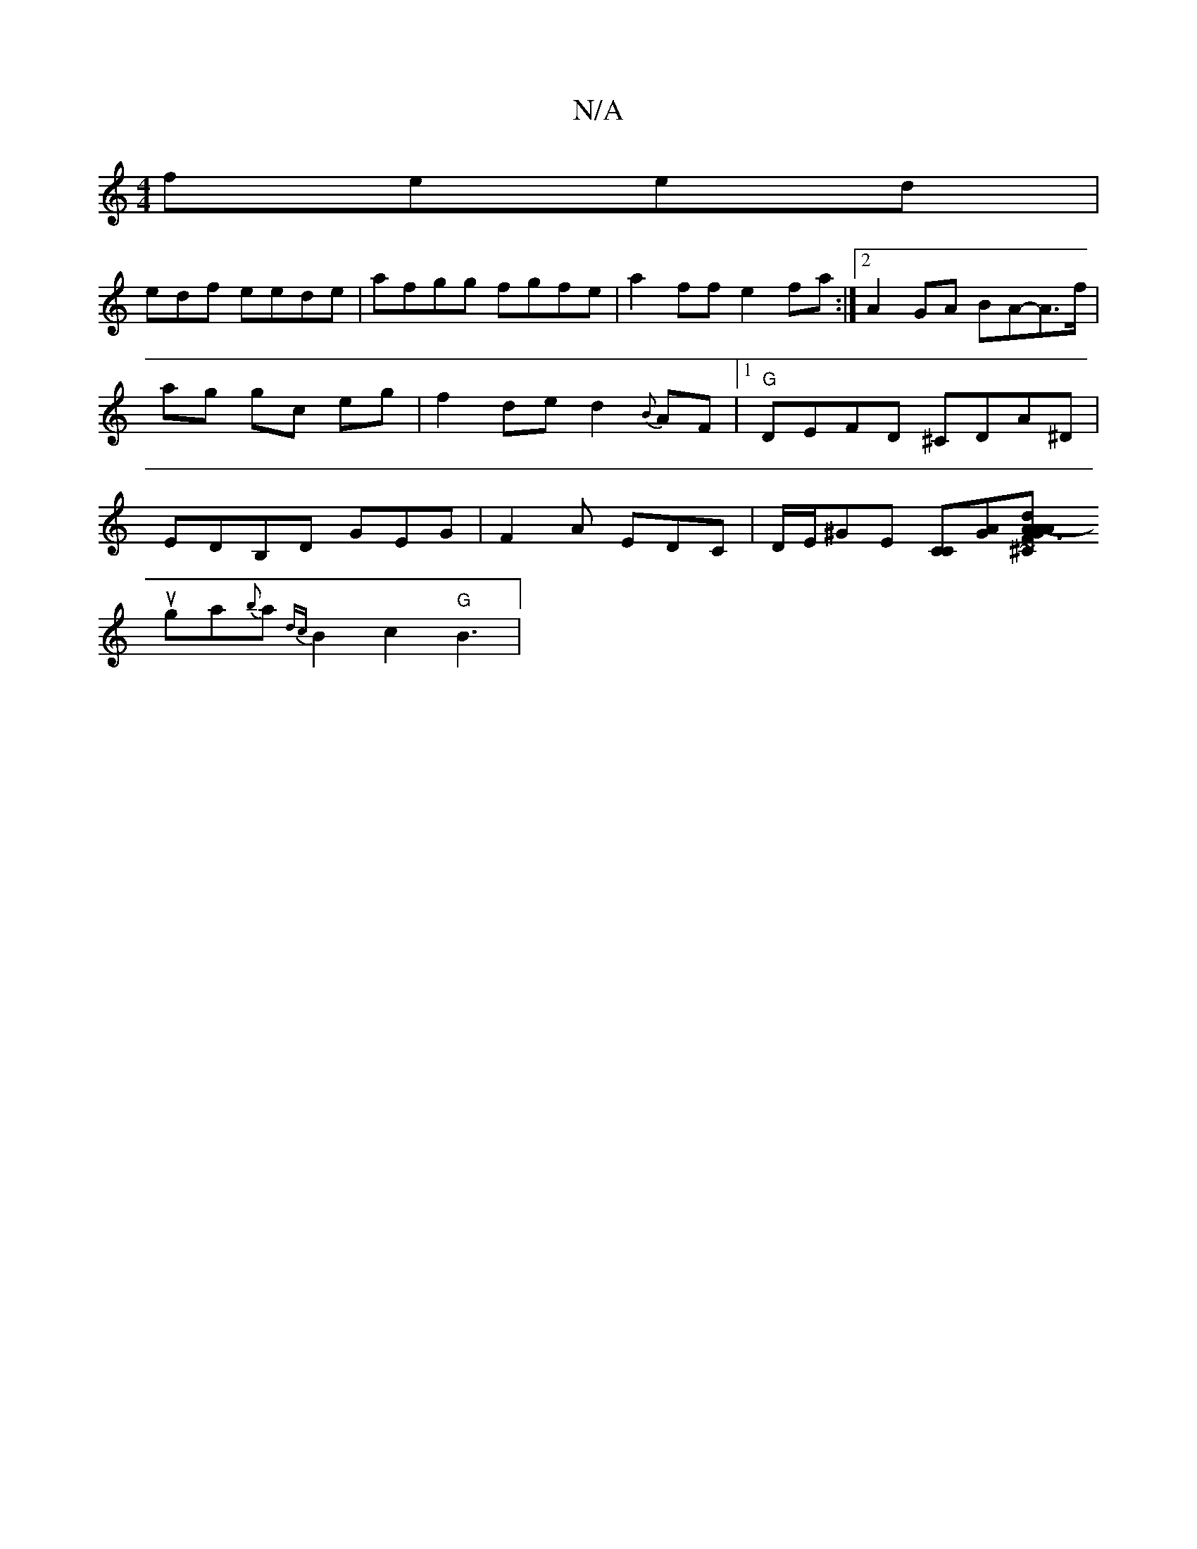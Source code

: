 X:1
T:N/A
M:4/4
R:N/A
K:Cmajor
 feed|
e-df eede | afgg fgfe | a2 ff e2fa :|2 A2 GA BA-A>f|ag gc eg|f2 de d2{B}AF|1 "G"DEFD ^CDA^D| EDB,D GEG | F2A EDC |D/E/^GE [CC][AG][A2F2dA-|A1"^C"G3A B2 BA|"G"~G3 G A2 :|
uga{b}a {dc}B2 c2"G"B3|
